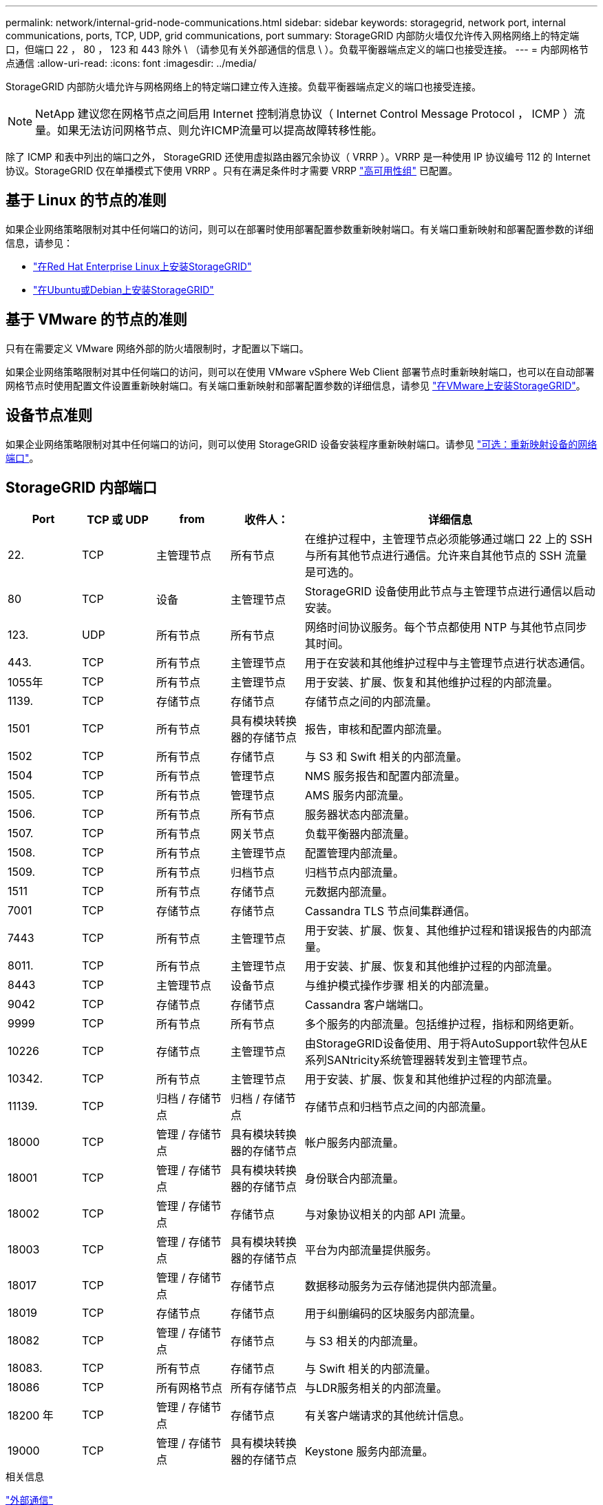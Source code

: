 ---
permalink: network/internal-grid-node-communications.html 
sidebar: sidebar 
keywords: storagegrid, network port, internal communications, ports, TCP, UDP, grid communications, port 
summary: StorageGRID 内部防火墙仅允许传入网格网络上的特定端口，但端口 22 ， 80 ， 123 和 443 除外 \ （请参见有关外部通信的信息 \ ）。负载平衡器端点定义的端口也接受连接。 
---
= 内部网格节点通信
:allow-uri-read: 
:icons: font
:imagesdir: ../media/


[role="lead"]
StorageGRID 内部防火墙允许与网格网络上的特定端口建立传入连接。负载平衡器端点定义的端口也接受连接。


NOTE: NetApp 建议您在网格节点之间启用 Internet 控制消息协议（ Internet Control Message Protocol ， ICMP ）流量。如果无法访问网格节点、则允许ICMP流量可以提高故障转移性能。

除了 ICMP 和表中列出的端口之外， StorageGRID 还使用虚拟路由器冗余协议（ VRRP ）。VRRP 是一种使用 IP 协议编号 112 的 Internet 协议。StorageGRID 仅在单播模式下使用 VRRP 。只有在满足条件时才需要 VRRP link:../admin/managing-high-availability-groups.html["高可用性组"] 已配置。



== 基于 Linux 的节点的准则

如果企业网络策略限制对其中任何端口的访问，则可以在部署时使用部署配置参数重新映射端口。有关端口重新映射和部署配置参数的详细信息，请参见：

* link:../rhel/index.html["在Red Hat Enterprise Linux上安装StorageGRID"]
* link:../ubuntu/index.html["在Ubuntu或Debian上安装StorageGRID"]




== 基于 VMware 的节点的准则

只有在需要定义 VMware 网络外部的防火墙限制时，才配置以下端口。

如果企业网络策略限制对其中任何端口的访问，则可以在使用 VMware vSphere Web Client 部署节点时重新映射端口，也可以在自动部署网格节点时使用配置文件设置重新映射端口。有关端口重新映射和部署配置参数的详细信息，请参见
link:../vmware/index.html["在VMware上安装StorageGRID"]。



== 设备节点准则

如果企业网络策略限制对其中任何端口的访问，则可以使用 StorageGRID 设备安装程序重新映射端口。请参见 https://docs.netapp.com/us-en/storagegrid-appliances/installconfig/optional-remapping-network-ports-for-appliance.html["可选：重新映射设备的网络端口"^]。



== StorageGRID 内部端口

[cols="1a,1a,1a,1a,4a"]
|===
| Port | TCP 或 UDP | from | 收件人： | 详细信息 


 a| 
22.
 a| 
TCP
 a| 
主管理节点
 a| 
所有节点
 a| 
在维护过程中，主管理节点必须能够通过端口 22 上的 SSH 与所有其他节点进行通信。允许来自其他节点的 SSH 流量是可选的。



 a| 
80
 a| 
TCP
 a| 
设备
 a| 
主管理节点
 a| 
StorageGRID 设备使用此节点与主管理节点进行通信以启动安装。



 a| 
123.
 a| 
UDP
 a| 
所有节点
 a| 
所有节点
 a| 
网络时间协议服务。每个节点都使用 NTP 与其他节点同步其时间。



 a| 
443.
 a| 
TCP
 a| 
所有节点
 a| 
主管理节点
 a| 
用于在安装和其他维护过程中与主管理节点进行状态通信。



 a| 
1055年
 a| 
TCP
 a| 
所有节点
 a| 
主管理节点
 a| 
用于安装、扩展、恢复和其他维护过程的内部流量。



 a| 
1139.
 a| 
TCP
 a| 
存储节点
 a| 
存储节点
 a| 
存储节点之间的内部流量。



 a| 
1501
 a| 
TCP
 a| 
所有节点
 a| 
具有模块转换器的存储节点
 a| 
报告，审核和配置内部流量。



 a| 
1502
 a| 
TCP
 a| 
所有节点
 a| 
存储节点
 a| 
与 S3 和 Swift 相关的内部流量。



 a| 
1504
 a| 
TCP
 a| 
所有节点
 a| 
管理节点
 a| 
NMS 服务报告和配置内部流量。



 a| 
1505.
 a| 
TCP
 a| 
所有节点
 a| 
管理节点
 a| 
AMS 服务内部流量。



 a| 
1506.
 a| 
TCP
 a| 
所有节点
 a| 
所有节点
 a| 
服务器状态内部流量。



 a| 
1507.
 a| 
TCP
 a| 
所有节点
 a| 
网关节点
 a| 
负载平衡器内部流量。



 a| 
1508.
 a| 
TCP
 a| 
所有节点
 a| 
主管理节点
 a| 
配置管理内部流量。



 a| 
1509.
 a| 
TCP
 a| 
所有节点
 a| 
归档节点
 a| 
归档节点内部流量。



 a| 
1511
 a| 
TCP
 a| 
所有节点
 a| 
存储节点
 a| 
元数据内部流量。



 a| 
7001
 a| 
TCP
 a| 
存储节点
 a| 
存储节点
 a| 
Cassandra TLS 节点间集群通信。



 a| 
7443
 a| 
TCP
 a| 
所有节点
 a| 
主管理节点
 a| 
用于安装、扩展、恢复、其他维护过程和错误报告的内部流量。



 a| 
8011.
 a| 
TCP
 a| 
所有节点
 a| 
主管理节点
 a| 
用于安装、扩展、恢复和其他维护过程的内部流量。



 a| 
8443
 a| 
TCP
 a| 
主管理节点
 a| 
设备节点
 a| 
与维护模式操作步骤 相关的内部流量。



 a| 
9042
 a| 
TCP
 a| 
存储节点
 a| 
存储节点
 a| 
Cassandra 客户端端口。



 a| 
9999
 a| 
TCP
 a| 
所有节点
 a| 
所有节点
 a| 
多个服务的内部流量。包括维护过程，指标和网络更新。



 a| 
10226
 a| 
TCP
 a| 
存储节点
 a| 
主管理节点
 a| 
由StorageGRID设备使用、用于将AutoSupport软件包从E系列SANtricity系统管理器转发到主管理节点。



 a| 
10342.
 a| 
TCP
 a| 
所有节点
 a| 
主管理节点
 a| 
用于安装、扩展、恢复和其他维护过程的内部流量。



 a| 
11139.
 a| 
TCP
 a| 
归档 / 存储节点
 a| 
归档 / 存储节点
 a| 
存储节点和归档节点之间的内部流量。



 a| 
18000
 a| 
TCP
 a| 
管理 / 存储节点
 a| 
具有模块转换器的存储节点
 a| 
帐户服务内部流量。



 a| 
18001
 a| 
TCP
 a| 
管理 / 存储节点
 a| 
具有模块转换器的存储节点
 a| 
身份联合内部流量。



 a| 
18002
 a| 
TCP
 a| 
管理 / 存储节点
 a| 
存储节点
 a| 
与对象协议相关的内部 API 流量。



 a| 
18003
 a| 
TCP
 a| 
管理 / 存储节点
 a| 
具有模块转换器的存储节点
 a| 
平台为内部流量提供服务。



 a| 
18017
 a| 
TCP
 a| 
管理 / 存储节点
 a| 
存储节点
 a| 
数据移动服务为云存储池提供内部流量。



 a| 
18019
 a| 
TCP
 a| 
存储节点
 a| 
存储节点
 a| 
用于纠删编码的区块服务内部流量。



 a| 
18082
 a| 
TCP
 a| 
管理 / 存储节点
 a| 
存储节点
 a| 
与 S3 相关的内部流量。



 a| 
18083.
 a| 
TCP
 a| 
所有节点
 a| 
存储节点
 a| 
与 Swift 相关的内部流量。



 a| 
18086
 a| 
TCP
 a| 
所有网格节点
 a| 
所有存储节点
 a| 
与LDR服务相关的内部流量。



 a| 
18200 年
 a| 
TCP
 a| 
管理 / 存储节点
 a| 
存储节点
 a| 
有关客户端请求的其他统计信息。



 a| 
19000
 a| 
TCP
 a| 
管理 / 存储节点
 a| 
具有模块转换器的存储节点
 a| 
Keystone 服务内部流量。

|===
.相关信息
link:external-communications.html["外部通信"]
